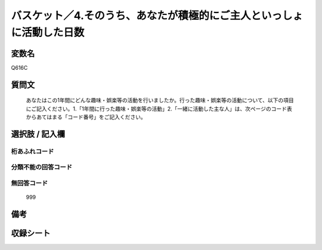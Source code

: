 .. title:: Q616C
.. rst-cllass:: item
====================================================================================================
バスケット／4.そのうち、あなたが積極的にご主人といっしょに活動した日数
====================================================================================================

.. rst-class:: varname
変数名
==================

Q616C

.. rst-class:: question
質問文
==================


   あなたはこの1年間にどんな趣味・娯楽等の活動を行いましたか。行った趣味・娯楽等の活動について、以下の項目にご記入ください。1.「1年間に行った趣味・娯楽等の活動」2.「一緒に活動した主な人」は、次ページのコード表からあてはまる「コード番号」をご記入ください。



.. rst-class:: answer
選択肢 / 記入欄
======================

  



.. rst-class:: overflow
桁あふれコード
-------------------------------
  


.. rst-class:: not_available
分類不能の回答コード
-------------------------------------
  


.. rst-class:: not_available
無回答コード
-------------------------------------
  999


.. rst-class:: bikou
備考
==================



.. rst-class:: include_sheet
収録シート
=======================================
.. hlist::
   :columns: 3
   
   
   * p2_4
   
   


.. index:: Q616C